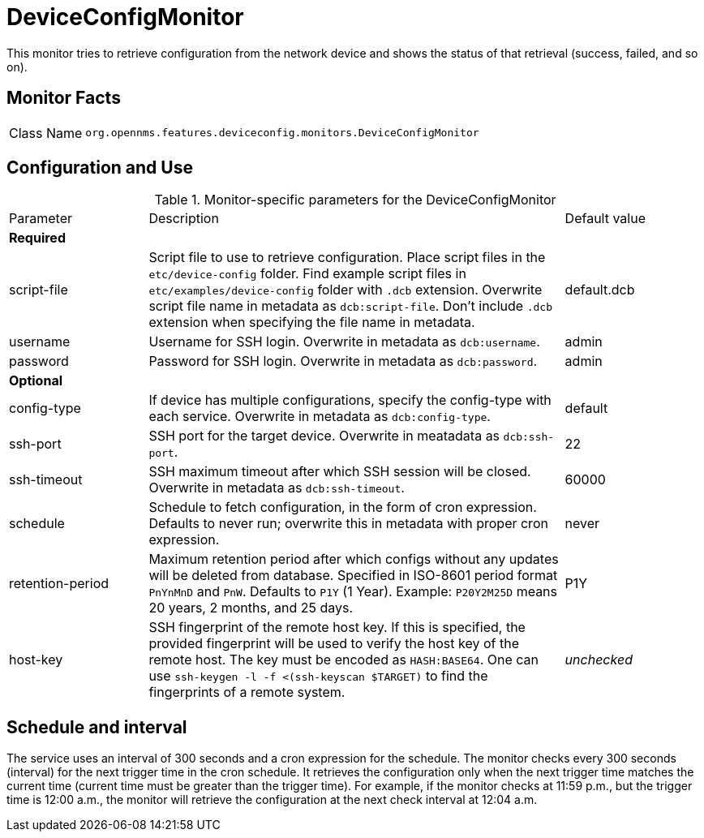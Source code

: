 
= DeviceConfigMonitor

This monitor tries to retrieve configuration from the network device and shows the status of that retrieval (success, failed, and so on).

== Monitor Facts

[cols="1,7"]
|===
| Class Name
| `org.opennms.features.deviceconfig.monitors.DeviceConfigMonitor`
|===

== Configuration and Use

.Monitor-specific parameters for the DeviceConfigMonitor
[cols="1,3,1"]
|===

| Parameter
| Description
| Default value

3+| *Required*

| script-file
| Script file to use to retrieve configuration. 
Place script files in the `etc/device-config` folder.
Find example script files in `etc/examples/device-config` folder with `.dcb` extension. 
Overwrite script file name in metadata as `dcb:script-file`. 
Don't include `.dcb` extension when specifying the file name in metadata.
| default.dcb

| username
| Username for SSH login. 
Overwrite in metadata as `dcb:username`.
| admin

| password
| Password for SSH login. 
Overwrite in metadata as `dcb:password`.
| admin

3+| *Optional*

| config-type
| If device has multiple configurations, specify the config-type with each service.
Overwrite in metadata as `dcb:config-type`.
| default

| ssh-port
| SSH port for the target device. 
Overwrite in meatadata as `dcb:ssh-port`.
| 22

| ssh-timeout
| SSH maximum timeout after which SSH session will be closed.
Overwrite in metadata as `dcb:ssh-timeout`.
| 60000

| schedule
| Schedule to fetch configuration, in the form of cron expression.
  Defaults to never run; overwrite this in metadata with proper cron expression.
| never

| retention-period
| Maximum retention period after which configs without any updates will be deleted from database. 
Specified in ISO-8601 period format `PnYnMnD` and `PnW`.
Defaults to `P1Y` (1 Year). 
Example: `P20Y2M25D` means 20 years, 2 months, and 25 days.
| P1Y

| host-key
| SSH fingerprint of the remote host key.
  If this is specified, the provided fingerprint will be used to verify the host key of the remote host.
  The key must be encoded as `HASH:BASE64`.
  One can use `ssh-keygen -l -f <(ssh-keyscan $TARGET)` to find the fingerprints of a remote system.
| _unchecked_

|===



== Schedule and interval

The service uses an interval of 300 seconds and a cron expression for the schedule.
The monitor checks every 300 seconds (interval) for the next trigger time in the cron schedule.
It retrieves the configuration only when the next trigger time matches the current time (current time must be greater than the trigger time).
For example, if the monitor checks at 11:59 p.m., but the trigger time is 12:00 a.m., the monitor will retrieve the configuration at the next check interval at 12:04 a.m.
